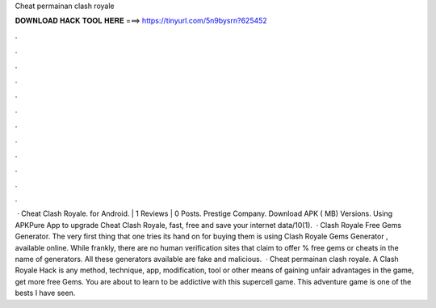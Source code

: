 Cheat permainan clash royale

𝐃𝐎𝐖𝐍𝐋𝐎𝐀𝐃 𝐇𝐀𝐂𝐊 𝐓𝐎𝐎𝐋 𝐇𝐄𝐑𝐄 ===> https://tinyurl.com/5n9bysrn?625452

.

.

.

.

.

.

.

.

.

.

.

.

 · Cheat Clash Royale. for Android. | 1 Reviews | 0 Posts. Prestige Company. Download APK ( MB) Versions. Using APKPure App to upgrade Cheat Clash Royale, fast, free and save your internet data/10(1).  · Clash Royale Free Gems Generator. The very first thing that one tries its hand on for buying them is using Clash Royale Gems Generator , available online. While frankly, there are no human verification sites that claim to offer % free gems or cheats in the name of generators. All these generators available are fake and malicious.  · Cheat permainan clash royale. A Clash Royale Hack is any method, technique, app, modification, tool or other means of gaining unfair advantages in the game, get more free Gems. You are about to learn to be addictive with this supercell game. This adventure game is one of the bests I have seen.